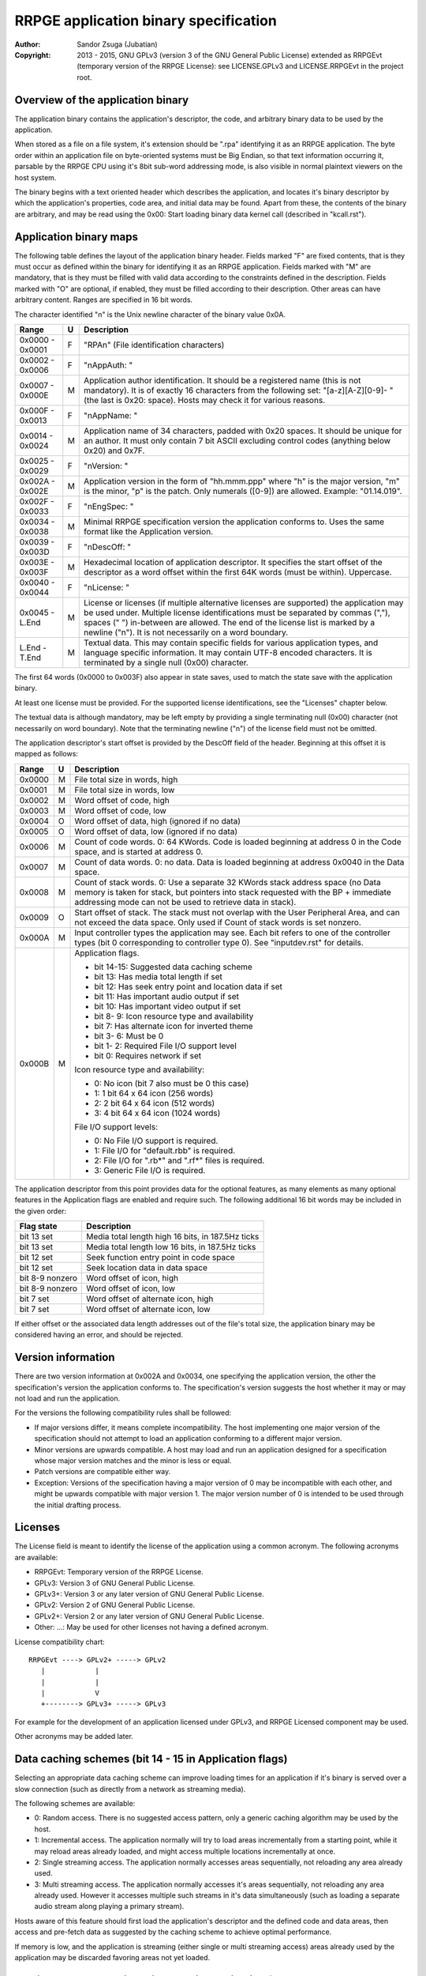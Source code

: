 
RRPGE application binary specification
==============================================================================

:Author:    Sandor Zsuga (Jubatian)
:Copyright: 2013 - 2015, GNU GPLv3 (version 3 of the GNU General Public
            License) extended as RRPGEvt (temporary version of the RRPGE
            License): see LICENSE.GPLv3 and LICENSE.RRPGEvt in the project
            root.




Overview of the application binary
------------------------------------------------------------------------------


The application binary contains the application's descriptor, the code, and
arbitrary binary data to be used by the application.

When stored as a file on a file system, it's extension should be ".rpa"
identifying it as an RRPGE application. The byte order within an application
file on byte-oriented systems must be Big Endian, so that text information
occurring it, parsable by the RRPGE CPU using it's 8bit sub-word addressing
mode, is also visible in normal plaintext viewers on the host system.

The binary begins with a text oriented header which describes the application,
and locates it's binary descriptor by which the application's properties, code
area, and initial data may be found. Apart from these, the contents of the
binary are arbitrary, and may be read using the 0x00: Start loading binary
data kernel call (described in "kcall.rst").




Application binary maps
------------------------------------------------------------------------------


The following table defines the layout of the application binary header.
Fields marked "F" are fixed contents, that is they must occur as defined
within the binary for identifying it as an RRPGE application. Fields marked
with "M" are mandatory, that is they must be filled with valid data according
to the constraints defined in the description. Fields marked with "O" are
optional, if enabled, they must be filled according to their description.
Other areas can have arbitrary content. Ranges are specified in 16 bit words.

The character identified "\n" is the Unix newline character of the binary
value 0x0A.

+--------+---+---------------------------------------------------------------+
| Range  | U | Description                                                   |
+========+===+===============================================================+
| 0x0000 |   |                                                               |
| \-     | F | "RPA\n" (File identification characters)                      |
| 0x0001 |   |                                                               |
+--------+---+---------------------------------------------------------------+
| 0x0002 |   |                                                               |
| \-     | F | "\nAppAuth: "                                                 |
| 0x0006 |   |                                                               |
+--------+---+---------------------------------------------------------------+
| 0x0007 |   | Application author identification. It should be a registered  |
| \-     | M | name (this is not mandatory). It is of exactly 16 characters  |
| 0x000E |   | from the following set: "[a-z][A-Z][0-9]- " (the last is      |
|        |   | 0x20: space). Hosts may check it for various reasons.         |
+--------+---+---------------------------------------------------------------+
| 0x000F |   |                                                               |
| \-     | F | "\nAppName: "                                                 |
| 0x0013 |   |                                                               |
+--------+---+---------------------------------------------------------------+
| 0x0014 |   | Application name of 34 characters, padded with 0x20 spaces.   |
| \-     | M | It should be unique for an author. It must only contain 7 bit |
| 0x0024 |   | ASCII excluding control codes (anything below 0x20) and 0x7F. |
+--------+---+---------------------------------------------------------------+
| 0x0025 |   |                                                               |
| \-     | F | "\nVersion: "                                                 |
| 0x0029 |   |                                                               |
+--------+---+---------------------------------------------------------------+
| 0x002A |   | Application version in the form of "hh.mmm.ppp" where "h" is  |
| \-     | M | the major version, "m" is the minor, "p" is the patch. Only   |
| 0x002E |   | numerals ([0-9]) are allowed. Example: "01.14.019".           |
+--------+---+---------------------------------------------------------------+
| 0x002F |   |                                                               |
| \-     | F | "\nEngSpec: "                                                 |
| 0x0033 |   |                                                               |
+--------+---+---------------------------------------------------------------+
| 0x0034 |   | Minimal RRPGE specification version the application conforms  |
| \-     | M | to. Uses the same format like the Application version.        |
| 0x0038 |   |                                                               |
+--------+---+---------------------------------------------------------------+
| 0x0039 |   |                                                               |
| \-     | F | "\nDescOff: "                                                 |
| 0x003D |   |                                                               |
+--------+---+---------------------------------------------------------------+
| 0x003E |   | Hexadecimal location of application descriptor. It specifies  |
| \-     | M | the start offset of the descriptor as a word offset within    |
| 0x003F |   | the first 64K words (must be within). Uppercase.              |
+--------+---+---------------------------------------------------------------+
| 0x0040 |   |                                                               |
| \-     | F | "\nLicense: "                                                 |
| 0x0044 |   |                                                               |
+--------+---+---------------------------------------------------------------+
| 0x0045 |   | License or licenses (if multiple alternative licenses are     |
| \-     | M | supported) the application may be used under. Multiple        |
| L.End  |   | license identifications must be separated by commas (","),    |
|        |   | spaces (" ") in-between are allowed. The end of the license   |
|        |   | list is marked by a newline ("\n"). It is not necessarily on  |
|        |   | a word boundary.                                              |
+--------+---+---------------------------------------------------------------+
| L.End  |   | Textual data. This may contain specific fields for various    |
| \-     | M | application types, and language specific information. It may  |
| T.End  |   | contain UTF-8 encoded characters. It is terminated by a       |
|        |   | single null (0x00) character.                                 |
+--------+---+---------------------------------------------------------------+

The first 64 words (0x0000 to 0x003F) also appear in state saves, used to
match the state save with the application binary.

At least one license must be provided. For the supported license
identifications, see the "Licenses" chapter below.

The textual data is although mandatory, may be left empty by providing a
single terminating null (0x00) character (not necessarily on word boundary).
Note that the terminating newline ("\n") of the license field must not be
omitted.

The application descriptor's start offset is provided by the DescOff field
of the header. Beginning at this offset it is mapped as follows:

+--------+---+---------------------------------------------------------------+
| Range  | U | Description                                                   |
+========+===+===============================================================+
| 0x0000 | M | File total size in words, high                                |
+--------+---+---------------------------------------------------------------+
| 0x0001 | M | File total size in words, low                                 |
+--------+---+---------------------------------------------------------------+
| 0x0002 | M | Word offset of code, high                                     |
+--------+---+---------------------------------------------------------------+
| 0x0003 | M | Word offset of code, low                                      |
+--------+---+---------------------------------------------------------------+
| 0x0004 | O | Word offset of data, high (ignored if no data)                |
+--------+---+---------------------------------------------------------------+
| 0x0005 | O | Word offset of data, low (ignored if no data)                 |
+--------+---+---------------------------------------------------------------+
| 0x0006 | M | Count of code words. 0: 64 KWords. Code is loaded beginning   |
|        |   | at address 0 in the Code space, and is started at address 0.  |
+--------+---+---------------------------------------------------------------+
| 0x0007 | M | Count of data words. 0: no data. Data is loaded beginning at  |
|        |   | address 0x0040 in the Data space.                             |
+--------+---+---------------------------------------------------------------+
|        |   | Count of stack words. 0: Use a separate 32 KWords stack       |
| 0x0008 | M | address space (no Data memory is taken for stack, but         |
|        |   | pointers into stack requested with the BP + immediate         |
|        |   | addressing mode can not be used to retrieve data in stack).   |
+--------+---+---------------------------------------------------------------+
|        |   | Start offset of stack. The stack must not overlap with the    |
| 0x0009 | O | User Peripheral Area, and can not exceed the data space. Only |
|        |   | used if Count of stack words is set nonzero.                  |
+--------+---+---------------------------------------------------------------+
|        |   | Input controller types the application may see. Each bit      |
| 0x000A | M | refers to one of the controller types (bit 0 corresponding to |
|        |   | controller type 0). See "inputdev.rst" for details.           |
+--------+---+---------------------------------------------------------------+
|        |   | Application flags.                                            |
| 0x000B | M |                                                               |
|        |   | - bit 14-15: Suggested data caching scheme                    |
|        |   | - bit    13: Has media total length if set                    |
|        |   | - bit    12: Has seek entry point and location data if set    |
|        |   | - bit    11: Has important audio output if set                |
|        |   | - bit    10: Has important video output if set                |
|        |   | - bit  8- 9: Icon resource type and availability              |
|        |   | - bit     7: Has alternate icon for inverted theme            |
|        |   | - bit  3- 6: Must be 0                                        |
|        |   | - bit  1- 2: Required File I/O support level                  |
|        |   | - bit     0: Requires network if set                          |
|        |   |                                                               |
|        |   | Icon resource type and availability:                          |
|        |   |                                                               |
|        |   | - 0: No icon (bit 7 also must be 0 this case)                 |
|        |   | - 1: 1 bit 64 x 64 icon (256 words)                           |
|        |   | - 2: 2 bit 64 x 64 icon (512 words)                           |
|        |   | - 3: 4 bit 64 x 64 icon (1024 words)                          |
|        |   |                                                               |
|        |   | File I/O support levels:                                      |
|        |   |                                                               |
|        |   | - 0: No File I/O support is required.                         |
|        |   | - 1: File I/O for "default.rbb" is required.                  |
|        |   | - 2: File I/O for ".rb*" and ".rf*" files is required.        |
|        |   | - 3: Generic File I/O is required.                            |
+--------+---+---------------------------------------------------------------+

The application descriptor from this point provides data for the optional
features, as many elements as many optional features in the Application flags
are enabled and require such. The following additional 16 bit words may be
included in the given order:

+-----------------+----------------------------------------------------------+
| Flag state      | Description                                              |
+=================+==========================================================+
| bit 13 set      | Media total length high 16 bits, in 187.5Hz ticks        |
+-----------------+----------------------------------------------------------+
| bit 13 set      | Media total length low 16 bits, in 187.5Hz ticks         |
+-----------------+----------------------------------------------------------+
| bit 12 set      | Seek function entry point in code space                  |
+-----------------+----------------------------------------------------------+
| bit 12 set      | Seek location data in data space                         |
+-----------------+----------------------------------------------------------+
| bit 8-9 nonzero | Word offset of icon, high                                |
+-----------------+----------------------------------------------------------+
| bit 8-9 nonzero | Word offset of icon, low                                 |
+-----------------+----------------------------------------------------------+
| bit 7 set       | Word offset of alternate icon, high                      |
+-----------------+----------------------------------------------------------+
| bit 7 set       | Word offset of alternate icon, low                       |
+-----------------+----------------------------------------------------------+

If either offset or the associated data length addresses out of the file's
total size, the application binary may be considered having an error, and
should be rejected.




Version information
------------------------------------------------------------------------------


There are two version information at 0x002A and 0x0034, one specifying the
application version, the other the specification's version the application
conforms to. The specification's version suggests the host whether it may or
may not load and run the application.

For the versions the following compatibility rules shall be followed:

- If major versions differ, it means complete incompatibility. The host
  implementing one major version of the specification should not attempt to
  load an application conforming to a different major version.

- Minor versions are upwards compatible. A host may load and run an
  application designed for a specification whose major version matches and the
  minor is less or equal.

- Patch versions are compatible either way.

- Exception: Versions of the specification having a major version of 0 may be
  incompatible with each other, and might be upwards compatible with major
  version 1. The major version number of 0 is intended to be used through the
  initial drafting process.




Licenses
------------------------------------------------------------------------------


The License field is meant to identify the license of the application using a
common acronym. The following acronyms are available:

- RRPGEvt: Temporary version of the RRPGE License.
- GPLv3: Version 3 of GNU General Public License.
- GPLv3+: Version 3 or any later version of GNU General Public License.
- GPLv2: Version 2 of GNU General Public License.
- GPLv2+: Version 2 or any later version of GNU General Public License.
- Other: ...: May be used for other licenses not having a defined acronym.

License compatibility chart: ::

    RRPGEvt ----> GPLv2+ -----> GPLv2
       |            |
       |            |
       |            V
       +--------> GPLv3+ -----> GPLv3

For example for the development of an application licensed under GPLv3, and
RRPGE Licensed component may be used.

Other acronyms may be added later.




Data caching schemes (bit 14 - 15 in Application flags)
------------------------------------------------------------------------------


Selecting an appropriate data caching scheme can improve loading times for an
application if it's binary is served over a slow connection (such as directly
from a network as streaming media).

The following schemes are available:

- 0: Random access. There is no suggested access pattern, only a generic
  caching algorithm may be used by the host.

- 1: Incremental access. The application normally will try to load areas
  incrementally from a starting point, while it may reload areas already
  loaded, and might access multiple locations incrementally at once.

- 2: Single streaming access. The application normally accesses areas
  sequentially, not reloading any area already used.

- 3: Multi streaming access. The application normally accesses it's areas
  sequentially, not reloading any area already used. However it accesses
  multiple such streams in it's data simultaneously (such as loading a
  separate audio stream along playing a primary stream).

Hosts aware of this feature should first load the application's descriptor and
the defined code and data areas, then access and pre-fetch data as suggested
by the caching scheme to achieve optimal performance.

If memory is low, and the application is streaming (either single or multi
streaming access) areas already used by the application may be discarded
favoring areas not yet loaded.




Media related properties (bit 10 - 13 in Application flags)
------------------------------------------------------------------------------


The media related properties suggests the application's usability by RRPGE
emulation capable media players in a sensible way.

If there is no seek entry point and data (bit 12 is clear) provided, but there
is a media total length (bit 13 is set) provided, it indicates the entire
application may be used as a playable media, which media may be treated as
audio or video according to the appropriate fields (bits 10 - 11). It may have
a playlist in addition, but this case it is only informative since there is no
way to seek onto the particular tracks.

If seek entry point and data is provided (bit 12 is set), players must use
this to start the media content. The normal entry point this case may boot
into an interactive application.

The seek entry point should be called like normal application reset, however
with the desired seek position (high word first) placed onto the stack, and
SP set to 2 indicating 2 parameters are on the stack.

The seek data is a 2 word location in the Data space of the application where
it should maintain a seek position (so reading it the host may know the
playback position).

Seek positions are expressed in 187.5Hz ticks.

If a playlist is provided, the playlist may provide whether particular tracks
may be used as audio only or they should be treated as audiovisual experiences
instead of the information provided in bits 10 - 11. The playlist is described
in the "Textual data" section. This case the media total length information
may be ignored (it might be present for hosts which do not support playlists).

The seek entry point not necessarily has to be 187.5Hz tick level accurate. It
should seek to or below the position requested. Media players so should not
assume a set position is absolute: they should read the seek data some
(emulated) time after (re)starting the application by this entry point.

From the application's point this is an entry point. The host should call it
by first resetting the application, then before starting the emulation,
setting up the program counter and the stack according to the requirements of
the seek entry point.




Icon resources
------------------------------------------------------------------------------

One or two 64 x 64 monochrome icon resources may be provided by the
application. In these resources, index zero should represent the background
color, and the highest index the foreground color (their actual value
depending on the host).

If two icon resources are provided, the first should be used if the user's
theme is dark foreground (text) over bright background, and the alternate if
it is bright foreground (text) over dark background. If there is no alternate
icon, always the primary icon should be used regardless of the theme.




Input related properties (0x0008 in the Application descriptor)
------------------------------------------------------------------------------


For more information on the supported input devices, and the overall
architecture of processing user input, see "inputdev.rst".

Note that these values do not require the host to actually have a given
hardware device, they only suggest that the application wishes to use one or
more devices in the role provided here. This way hosts may select the most
appropriate mapping to it's physical input capabilities.




Textual data
------------------------------------------------------------------------------


The area after the License field may contain UTF-8 text information describing
the application. Elements like supported languages, short application
description, extended application name, playlists and such may be provided
here in multiple languages.

All fields to be interpreted by the hosts begin with ":FieldName:" or
":FieldName [lang]:" on the beginning of a line. If the language designation
is omitted, the content is assumed to be multilingual, shown in case none of
the fields with language specification match the user's preferences. If there
is no such field, the user will not receive the given content in this case.

The fields end with an ":End:" marker on the beginning of a line.

Note that the field specifiers are all case-sensitive. Only the "\n" (0x0A)
new line character is recognized as a new line, the "\r" (0x0D) character
should not be used.


\:Language:
^^^^^^^^^^^^^^^^^^^^^^^^^^^^^^

The languages provided by the application, separated with white characters
(spaces, tabs or newlines). The languages in this list should be identical to
those the application actually recognizes reading the user preferred language.

This field must not have a language designation.


\:AppName:
^^^^^^^^^^^^^^^^^^^^^^^^^^^^^^

The application's name as shown to the user. This field may be used to
reformat the name to use UTF-8 characters, or to provide different names for
different languages (by adding a language designation to the field name).


\:AppAuth:
^^^^^^^^^^^^^^^^^^^^^^^^^^^^^^

The application author as shown to the user. This field may be used to
reformat the name to use UTF-8 characters, or to provide different names for
different languages (by adding a language designation to the field name). Note
that hosts may ignore this field even if present if they choose to retrieve
the author's UTF-8 name from a network database.


\:HomePage:
^^^^^^^^^^^^^^^^^^^^^^^^^^^^^^

A valid URL for more information on the application (home page). Different
homes may be provided for different languages by adding language designation.


\:Short:
^^^^^^^^^^^^^^^^^^^^^^^^^^^^^^

Short application description, preferably up to about 300 characters.


\:Long:
^^^^^^^^^^^^^^^^^^^^^^^^^^^^^^

Long application description.


\:PlayList:
^^^^^^^^^^^^^^^^^^^^^^^^^^^^^^

Primary playlist information, specifying media type and lengths. Only one must
occur from this field with no language designation. To provide language
specific variants, use the ":PListExt:" field.

The format is as follows:

- "A:" or "V:" specifying if the entry has only important audio data or has
  both audio and video.

- Arbitrary UTF-8 entry name, whitespaces from the front and back of it are
  removed when processing.

- "{hh:mm:ss.ff}" specifying the length of the entry in hours, minutes,
  seconds and 1/100th seconds.

- "\n" new line ends the entry.

Empty lines in the playlist are allowed and are not processed.

The length information can be used to calculate the entry point (seek) of the
entry. They should be specified so calculating the entry in 187.5Hz ticks by
rounding down to nearest, passed to the seek entry point, would seek to the
proper track.


\:PListExt:
^^^^^^^^^^^^^^^^^^^^^^^^^^^^^^

Extra playlist track names in additional languages. This field must have a
language designation (since ":PlayList:" already specifies the multilingual
interpretation).

Every non-empty text line in this field corresponds to a track in the playlist
whose name it replaces for the targeted language.
